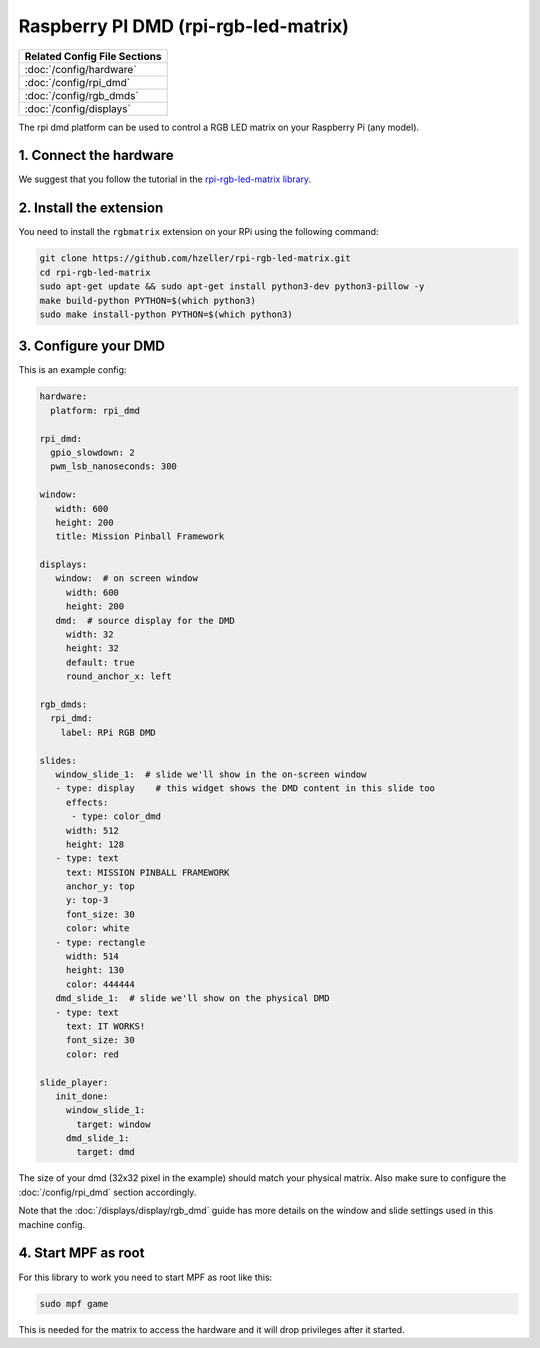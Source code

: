 Raspberry PI DMD (rpi-rgb-led-matrix)
=====================================

+------------------------------------------------------------------------------+
| Related Config File Sections                                                 |
+==============================================================================+
| :doc:`/config/hardware`                                                      |
+------------------------------------------------------------------------------+
| :doc:`/config/rpi_dmd`                                                       |
+------------------------------------------------------------------------------+
| :doc:`/config/rgb_dmds`                                                      |
+------------------------------------------------------------------------------+
| :doc:`/config/displays`                                                      |
+------------------------------------------------------------------------------+


The rpi dmd platform can be used to control a RGB LED matrix on your Raspberry
Pi (any model).

1. Connect the hardware
-----------------------

We suggest that you follow the tutorial in the
`rpi-rgb-led-matrix library <https://github.com/hzeller/rpi-rgb-led-matrix>`_.


2. Install the extension
------------------------

You need to install the ``rgbmatrix`` extension on your RPi using the following
command:

.. code-block:: console

   git clone https://github.com/hzeller/rpi-rgb-led-matrix.git
   cd rpi-rgb-led-matrix
   sudo apt-get update && sudo apt-get install python3-dev python3-pillow -y
   make build-python PYTHON=$(which python3)
   sudo make install-python PYTHON=$(which python3)


3. Configure your DMD
---------------------

This is an example config:

.. code-block:: mpf-config

   hardware:
     platform: rpi_dmd

   rpi_dmd:
     gpio_slowdown: 2
     pwm_lsb_nanoseconds: 300

   window:
      width: 600
      height: 200
      title: Mission Pinball Framework

   displays:
      window:  # on screen window
        width: 600
        height: 200
      dmd:  # source display for the DMD
        width: 32
        height: 32
        default: true
        round_anchor_x: left

   rgb_dmds:
     rpi_dmd:
       label: RPi RGB DMD

   slides:
      window_slide_1:  # slide we'll show in the on-screen window
      - type: display    # this widget shows the DMD content in this slide too
        effects:
         - type: color_dmd
        width: 512
        height: 128
      - type: text
        text: MISSION PINBALL FRAMEWORK
        anchor_y: top
        y: top-3
        font_size: 30
        color: white
      - type: rectangle
        width: 514
        height: 130
        color: 444444
      dmd_slide_1:  # slide we'll show on the physical DMD
      - type: text
        text: IT WORKS!
        font_size: 30
        color: red

   slide_player:
      init_done:
        window_slide_1:
          target: window
        dmd_slide_1:
          target: dmd

The size of your dmd (32x32 pixel in the example) should match your physical
matrix.
Also make sure to configure the :doc:`/config/rpi_dmd` section accordingly.

Note that the :doc:`/displays/display/rgb_dmd` guide has more details
on the window and slide settings used in this machine config.

4. Start MPF as root
--------------------

For this library to work you need to start MPF as root like this:

.. code-block:: console

   sudo mpf game

This is needed for the matrix to access the hardware and it will drop
privileges after it started.
